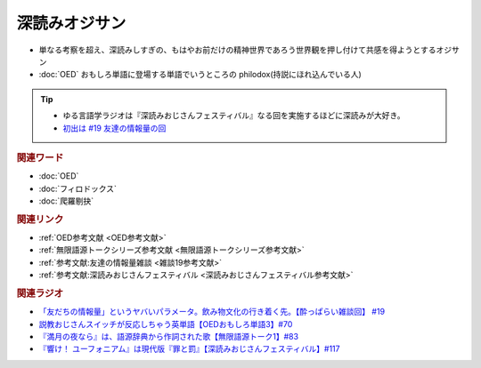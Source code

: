 深読みオジサン
==========================
.. glossary::
  深読みオジサン : ふ

* 単なる考察を超え、深読みしすぎの、もはやお前だけの精神世界であろう世界観を押し付けて共感を得ようとするオジサン
* :doc:`OED` おもしろ単語に登場する単語でいうところの philodox(持説にほれ込んでいる人)

.. tip:: 
  * ゆる言語学ラジオは『深読みおじさんフェスティバル』なる回を実施するほどに深読みが大好き。
  * `初出は #19 友達の情報量の回 <https://www.youtube.com/watch?v=JDyFEb6NOVI&t=1865s>`_ 


.. rubric:: 関連ワード
* :doc:`OED` 
* :doc:`フィロドックス` 
* :doc:`爬羅剔抉` 

.. rubric:: 関連リンク
* :ref:`OED参考文献 <OED参考文献>`
* :ref:`無限語源トークシリーズ参考文献 <無限語源トークシリーズ参考文献>`
* :ref:`参考文献:友達の情報量雑談 <雑談19参考文献>`
* :ref:`参考文献:深読みおじさんフェスティバル <深読みおじさんフェスティバル参考文献>`

.. rubric:: 関連ラジオ
* `「友だちの情報量」というヤバいパラメータ。飲み物文化の行き着く先。【酔っぱらい雑談回】 #19`_
* `説教おじさんスイッチが反応しちゃう英単語【OEDおもしろ単語3】#70`_
* `『満月の夜なら』は、語源辞典から作詞された歌【無限語源トーク1】#83`_
* `『響け！ ユーフォニアム』は現代版『罪と罰』【深読みおじさんフェスティバル】#117`_

.. _『響け！ ユーフォニアム』は現代版『罪と罰』【深読みおじさんフェスティバル】#117: https://www.youtube.com/watch?v=f9SbRBWkynU
.. _「友だちの情報量」というヤバいパラメータ。飲み物文化の行き着く先。【酔っぱらい雑談回】 #19: https://www.youtube.com/watch?v=JDyFEb6NOVI
.. _説教おじさんスイッチが反応しちゃう英単語【OEDおもしろ単語3】#70: https://www.youtube.com/watch?v=-d742iuB7L0
.. _『満月の夜なら』は、語源辞典から作詞された歌【無限語源トーク1】#83: https://www.youtube.com/watch?v=2UXylDl-HIY

